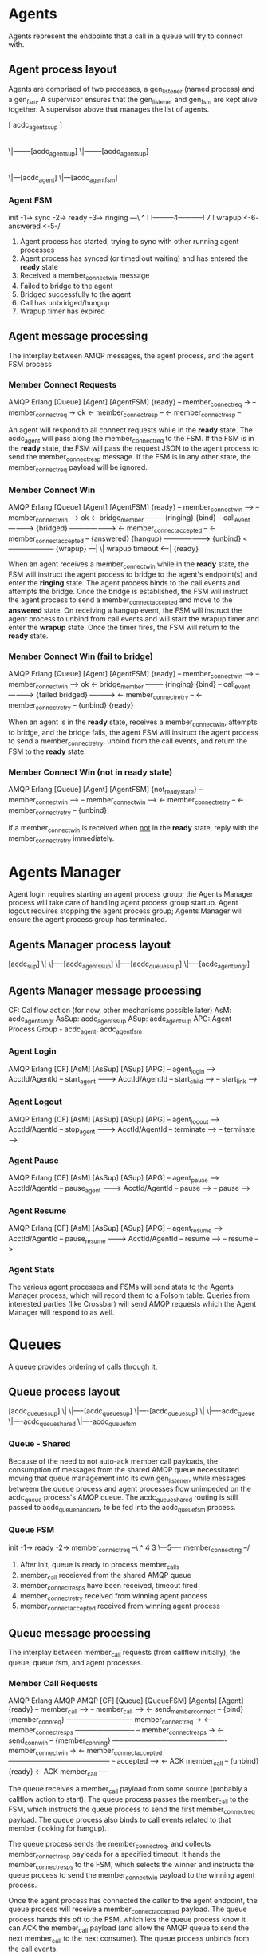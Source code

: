 * Agents

Agents represent the endpoints that a call in a queue will try to connect with.

** Agent process layout

Agents are comprised of two processes, a gen_listener (named process) and a gen_fsm. A supervisor ensures that the gen_listener and gen_fsm are kept alive together. A supervisor above that manages the list of agents.

 [ acdc_agents_sup ]
         |
        \|--------[acdc_agent_sup]
        \|--------[acdc_agent_sup]
                         |
                        \|---[acdc_agent]
                        \|---[acdc_agent_fsm]

*** Agent FSM

init -1-> sync -2-> ready -3-> ringing ---\
                     ^                     !
                     !---------4-----------!
                     7                     !
                  wrapup <-6- answered <-5-/

1. Agent process has started, trying to sync with other running agent processes
2. Agent process has synced (or timed out waiting) and has entered the *ready* state
3. Received a member_connect_win message
4. Failed to bridge to the agent
5. Bridged successfully to the agent
6. Call has unbridged/hungup
7. Wrapup timer has expired

** Agent message processing

The interplay between AMQP messages, the agent process, and the agent FSM process

*** Member Connect Requests

              AMQP                      Erlang
[Queue]                    [Agent]                     [AgentFSM]
                                                        {ready}
    -- member_connect_req  ->
                                -- member_connect_req  -> ok
                                <- member_connect_resp --
    <- member_connect_resp --

An agent will respond to all connect requests while in the *ready* state. The acdc_agent will pass along the member_connect_req to the FSM. If the FSM is in the *ready* state, the FSM will pass the request JSON to the agent process to send the member_connect_resp message. If the FSM is in any other state, the member_connect_req payload will be ignored.

*** Member Connect Win

              AMQP                      Erlang
[Queue]                    [Agent]                     [AgentFSM]
                                                        {ready}
    -- member_connect_win -->
                                -- member_connect_win --> ok
                                <- bridge_member --------
                                                        {ringing}
                           {bind}
                                -- call_event ---------->
                           {bridged} ------------------->
                            <- member_connect_accepted --
  <- member_connect_accepted --
                                                        {answered}
                           {hangup} -------------------->
                           {unbind} <--------------------
                                                        {wrapup}
                                                                ---|
                                                                  \| wrapup timeout
                                                                <--|
                                                        {ready}

When an agent receives a member_connect_win while in the *ready* state, the FSM will instruct the agent process to bridge to the agent's endpoint(s) and enter the *ringing* state. The agent process binds to the call events and attempts the bridge. Once the bridge is established, the FSM will instruct the agent process to send a member_connect_accepted and move to the *answered* state. On receiving a hangup event, the FSM will instruct the agent process to unbind from call events and will start the wrapup timer and enter the *wrapup* state. Once the timer fires, the FSM will return to the *ready* state.

*** Member Connect Win (fail to bridge)

              AMQP                      Erlang
[Queue]                    [Agent]                     [AgentFSM]
                                                        {ready}
    -- member_connect_win -->
                                -- member_connect_win --> ok
                                <- bridge_member --------
                                                        {ringing}
                           {bind}
                                -- call_event ---------->
                           {failed bridged} ------------>
                                <- member_connect_retry --
  <- member_connect_retry --
                           {unbind}
                                                        {ready}

When an agent is in the *ready* state, receives a member_connect_win, attempts to bridge, and the bridge fails, the agent FSM will instruct the agent process to send a member_connect_retry, unbind from the call events, and return the FSM to the *ready* state.

*** Member Connect Win (not in *ready* state)

              AMQP                      Erlang
[Queue]                    [Agent]                     [AgentFSM]
                                                        {not_ready_state}
    -- member_connect_win -->
                                -- member_connect_win -->
                                <- member_connect_retry --
  <- member_connect_retry --
                           {unbind}

If a member_connect_win is received when _not_ in the *ready* state, reply with the member_connect_retry immediately.


* Agents Manager

Agent login requires starting an agent process group; the Agents Manager process will take care of handling agent process group startup. Agent logout requires stopping the agent process group; Agents Manager will ensure the agent process group has terminated.

** Agents Manager process layout

[acdc_sup]
   \|
   \|----[acdc_agents_sup]
   \|----[acdc_queues_sup]
   \|----[acdc_agents_mgr]

** Agents Manager message processing

CF: Callflow action (for now, other mechanisms possible later)
AsM: acdc_agents_mgr
AsSup: acdc_agents_sup
ASup: acdc_agent_sup
APG: Agent Process Group - acdc_agent, acdc_agent_fsm

*** Agent Login

            AMQP               Erlang           
[CF]                 [AsM]                [AsSup]           [ASup]           [APG]
  -- agent_login ----->
     AcctId/AgentId
                       -- start_agent ------->
                          AcctId/AgentId
                                              -- start_child -->
                                                               -- start_link -->

*** Agent Logout

            AMQP               Erlang           
[CF]                 [AsM]                [AsSup]           [ASup]           [APG]
  -- agent_logout ----->
     AcctId/AgentId
                       -- stop_agent ------->
                          AcctId/AgentId
                                              -- terminate -->
                                                               -- terminate -->

*** Agent Pause

            AMQP               Erlang           
[CF]                 [AsM]                [AsSup]           [ASup]           [APG]
  -- agent_pause ----->
     AcctId/AgentId
                       -- pause_agent ------->
                          AcctId/AgentId
                                              -- pause -->
                                                               -- pause -->

*** Agent Resume

            AMQP               Erlang           
[CF]                 [AsM]                [AsSup]           [ASup]           [APG]
  -- agent_resume ----->
     AcctId/AgentId
                       -- pause_resume ------->
                          AcctId/AgentId
                                              -- resume -->
                                                               -- resume -->

*** Agent Stats

The various agent processes and FSMs will send stats to the Agents Manager process, which will record them to a Folsom table. Queries from interested parties (like Crossbar) will send AMQP requests which the Agent Manager will respond to as well.

* Queues

A queue provides ordering of calls through it.

** Queue process layout

 [acdc_queues_sup]
         \|
         \|----[acdc_queue_sup]
         \|----[acdc_queue_sup]
                      \|
                      \|----acdc_queue
                      \|----acdc_queue_shared
                      \|----acdc_queue_fsm

*** Queue - Shared

Because of the need to not auto-ack member call payloads, the consumption of messages from the shared AMQP queue necessitated moving that queue management into its own gen_listener, while messages betweem the queue process and agent processes flow unimpeded on the acdc_queue process's AMQP queue. The acdc_queue_shared routing is still passed to acdc_queue_handlers, to be fed into the acdc_queue_fsm process.

*** Queue FSM

 init -1-> ready -2-> member_connect_req --\
             ^                  4          3
             \---5---- member_connecting --/

1. After init, queue is ready to process member_calls
2. member_call receieved from the shared AMQP queue
3. member_connect_resps have been received, timeout fired
4. member_connect_retry received from winning agent process
5. member_connect_accepted received from winning agent process


** Queue message processing

The interplay between member_call requests (from callflow initially), the queue, queue fsm, and agent processes.

*** Member Call Requests

            AMQP               Erlang                      AMQP                    AMQP
[CF]                 [Queue]             [QueueFSM]                  [Agents]                [Agent]
                                          {ready}
  -- member_call ----->
                         -- member_call -->
                       <- send_member_connect --
                     {bind}
                                       {member_conn_req}
                       ----------------------------- member_connect_req ->
                       <-- member_connect_resps --------------------------
                       -- member_connect_resps ->
                       <- send_conn_win --
                                       {member_conning}
                         ------------------------------------------------- member_connect_win ->
                         <- member_connect_accepted --------------------------------------------
                         -- accepted ---->
                         <- ACK member_call --
                     {unbind}
                                          {ready}
  <- ACK member_call ----

The queue receives a member_call payload from some source (probably a callflow action to start). The queue process passes the member_call to the FSM, which instructs the queue process to send the first member_connect_req payload. The queue process also binds to call events related to that member (looking for hangup).

The queue process sends the member_connect_req, and collects member_connect_resp payloads for a specified timeout. It hands the member_connect_resps to the FSM, which selects the winner and instructs the queue process to send the member_connect_win payload to the winning agent process.

Once the agent process has connected the caller to the agent endpoint, the queue process will receive a member_connect_accepted payload. The queue process hands this off to the FSM, which lets the queue process know it can ACK the member_call payload (and allow the AMQP queue to send the next member_call to the next consumer). The queue process unbinds from the call events.

*** Member Call Requests (Agent Retry)

            AMQP               Erlang                      AMQP                    AMQP
[CF]                 [Queue]             [QueueFSM]                  [Agents]                [Agent]
                                          {ready}
  -- member_call ----->
                     {bind}
                         -- member_call -->
                       <- send_member_connect --
                                       {member_conn_req}
                       ----------------------------- member_connect_req ->
                       <-- member_connect_resps --------------------------
                       -- member_connect_resps ->
                       <- send_conn_win --
                                       {member_conning}
                         ------------------------------------------------- member_connect_win ->
                         <- member_connect_retry --------------------------------------------
                       -- member_connect_retry ->
                       <- send_member_connect --
                                       {member_conn_req}
This flow diagram shows how a queue reacts to a member_connect_retry (sent by the winning agent for a variety of reasons). The diagram loops back at the FSM re-entering the *member_conn_req* state.

*** Member Call Requests (Call hungup)

            AMQP               Erlang                      AMQP                    AMQP
[Call]              [Queue]             [QueueFSM]                  [Agents]                [Agent]
                     {bind}
                                          {ready}
                         -- member_call -->
                       <- send_member_connect --
                                       {member_conn_req}

-- call_event HANGUP -->
                       -- hangup --------->
                       <- ACK member_call --
                                         {ready}
                    {unbind}

                       ----------------------------- member_connect_req ->
                       <-- member_connect_resps --------------------------
                       -- member_connect_resps ->
                       <- send_conn_win --
                                       {member_conning}

-- call_event HANGUP -->
                       -- hangup --------->
                       <- ACK member_call --
                                         {ready}
                    {unbind}

This diagram shows how the FSM reacts to receiving a HANGUP either during:
 *member_conn_req*: ignores member_connect_resps, unbinds from the call events, and ACKs the member_call so the queue can progress
 *member_conning*: ignores member_connect_accepted/retry messages, unbinds from the call events, and ACKs teh member_call
